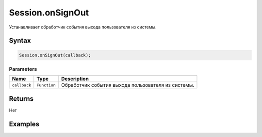Session.onSignOut
=================

Устанавливает обработчик события выхода пользователя из системы.

Syntax
------

.. code:: js

    Session.onSignOut(callback);

Parameters
~~~~~~~~~~

.. list-table::
   :header-rows: 1

   * - Name
     - Type
     - Description
   * - ``callback``
     - ``Function``
     - Обработчик события выхода пользователя из системы.


Returns
-------

Нет

Examples
--------
